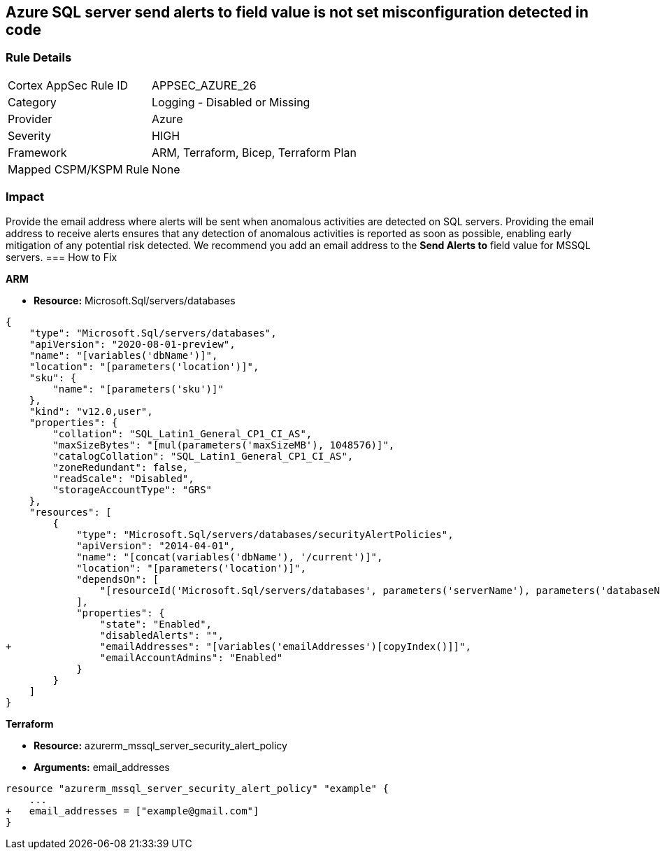 == Azure SQL server send alerts to field value is not set misconfiguration detected in code


=== Rule Details

[cols="1,2"]
|===
|Cortex AppSec Rule ID |APPSEC_AZURE_26
|Category |Logging - Disabled or Missing
|Provider |Azure
|Severity |HIGH
|Framework |ARM, Terraform, Bicep, Terraform Plan
|Mapped CSPM/KSPM Rule |None
|===
 



=== Impact
Provide the email address where alerts will be sent when anomalous activities are detected on SQL servers.
Providing the email address to receive alerts ensures that any detection of anomalous activities is reported as soon as possible, enabling early mitigation of any potential risk detected.
We recommend you add an email address to the *Send Alerts to* field value for MSSQL servers.
=== How to Fix




*ARM* 


* *Resource:* Microsoft.Sql/servers/databases


[source,json]
----
{
    "type": "Microsoft.Sql/servers/databases",
    "apiVersion": "2020-08-01-preview",
    "name": "[variables('dbName')]",
    "location": "[parameters('location')]",
    "sku": {
        "name": "[parameters('sku')]"
    },
    "kind": "v12.0,user",
    "properties": {
        "collation": "SQL_Latin1_General_CP1_CI_AS",
        "maxSizeBytes": "[mul(parameters('maxSizeMB'), 1048576)]",
        "catalogCollation": "SQL_Latin1_General_CP1_CI_AS",
        "zoneRedundant": false,
        "readScale": "Disabled",
        "storageAccountType": "GRS"
    },
    "resources": [
        {
            "type": "Microsoft.Sql/servers/databases/securityAlertPolicies",
            "apiVersion": "2014-04-01",
            "name": "[concat(variables('dbName'), '/current')]",
            "location": "[parameters('location')]",
            "dependsOn": [
                "[resourceId('Microsoft.Sql/servers/databases', parameters('serverName'), parameters('databaseName'))]"
            ],
            "properties": {
                "state": "Enabled",
                "disabledAlerts": "",
+               "emailAddresses": "[variables('emailAddresses')[copyIndex()]]",
                "emailAccountAdmins": "Enabled"
            }
        }
    ]
}
----


*Terraform* 


* *Resource:* azurerm_mssql_server_security_alert_policy
* *Arguments:* email_addresses


[source,go]
----
resource "azurerm_mssql_server_security_alert_policy" "example" {
    ...
+   email_addresses = ["example@gmail.com"]
}
----
